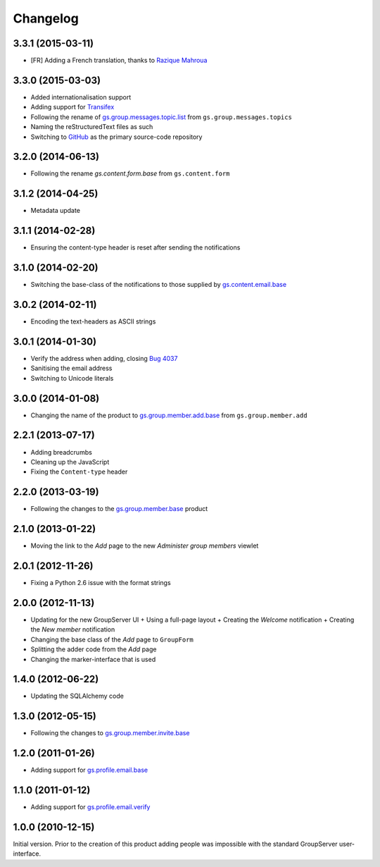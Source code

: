 Changelog
=========

3.3.1 (2015-03-11)
------------------

* [FR] Adding a French translation, thanks to `Razique Mahroua`_

.. _Razique Mahroua: https://www.transifex.com/accounts/profile/Razique/

3.3.0 (2015-03-03)
------------------

* Added internationalisation support
* Adding support for Transifex_
* Following the rename of `gs.group.messages.topic.list`_ from
  ``gs.group.messages.topics``
* Naming the reStructuredText files as such
* Switching to GitHub_ as the primary source-code repository

.. _Transifex:
   https://www.transifex.com/projects/p/gs-group-member-add-base/
.. _gs.group.messages.topic.list:
   https://github.com/groupserver/gs.group.messages.topic.list
.. _GitHub:
   https://github.com/groupserver/gs.group.member.add.base

3.2.0 (2014-06-13)
------------------

* Following the rename `gs.content.form.base` from
  ``gs.content.form``

.. _gs.content.form.base:
   https://github.com/groupserver/gs.content.form.base

3.1.2 (2014-04-25)
------------------

* Metadata update

3.1.1 (2014-02-28)
------------------

* Ensuring the content-type header is reset after sending the
  notifications

3.1.0 (2014-02-20)
------------------

* Switching the base-class of the notifications to those supplied
  by `gs.content.email.base`_

.. _gs.content.email.base:
   https://github.com/groupserver/gs.content.email.base

3.0.2 (2014-02-11)
------------------

* Encoding the text-headers as ASCII strings

3.0.1 (2014-01-30)
------------------

* Verify the address when adding, closing `Bug 4037`_
* Sanitising the email address
* Switching to Unicode literals

.. _Bug 4037: https://redmine.iopen.net/issues/4037

3.0.0 (2014-01-08)
------------------

* Changing the name of the product to `gs.group.member.add.base`_
  from ``gs.group.member.add``

.. _gs.group.member.add.base:
   https://github.com/groupserver/gs.group.member.add.base

2.2.1 (2013-07-17)
------------------

* Adding breadcrumbs
* Cleaning up the JavaScript
* Fixing the ``Content-type`` header

2.2.0 (2013-03-19)
------------------

* Following the changes to the `gs.group.member.base`_ product

.. _gs.group.member.base:
   https://github.com/groupserver/gs.group.member.base


2.1.0 (2013-01-22)
------------------

* Moving the link to the *Add* page to the new *Administer group
  members* viewlet

2.0.1 (2012-11-26)
------------------

* Fixing a Python 2.6 issue with the format strings

2.0.0 (2012-11-13)
------------------

* Updating for the new GroupServer UI
  + Using a full-page layout
  + Creating the *Welcome* notification
  + Creating the *New member* notification
* Changing the base class of the *Add* page to ``GroupForm``
* Splitting the adder code from the *Add* page
* Changing the marker-interface that is used

1.4.0 (2012-06-22)
------------------

* Updating the SQLAlchemy code

1.3.0 (2012-05-15)
------------------

* Following the changes to `gs.group.member.invite.base`_

.. _gs.group.member.invite.base:
   https://github.com/groupserver/gs.group.member.invite.base


1.2.0 (2011-01-26)
------------------

* Adding support for `gs.profile.email.base`_

.. _gs.profile.email.base:
   https://github.com/groupserver/gs.profile.email.base

1.1.0 (2011-01-12)
------------------

* Adding support for `gs.profile.email.verify`_

.. _gs.profile.email.verify:
   https://github.com/groupserver/gs.profile.email.verify

1.0.0 (2010-12-15)
------------------

Initial version. Prior to the creation of this product adding
people was impossible with the standard GroupServer
user-interface.

..  LocalWords:  Changelog reStructuredText GitHub Transifex
